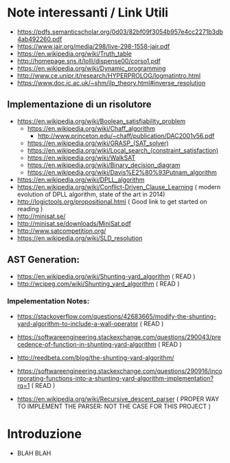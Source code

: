 * Note interessanti / Link Utili
  - https://pdfs.semanticscholar.org/0d03/82bf09f3054b957e4cc2271b3db4ab492260.pdf
  - https://www.jair.org/media/298/live-298-1558-jair.pdf
  - https://en.wikipedia.org/wiki/Truth_table
  - http://homepage.sns.it/lolli/dispense00/corso1.pdf
  - https://en.wikipedia.org/wiki/Dynamic_programming
  - http://www.ce.unipr.it/research/HYPERPROLOG/logmatintro.html
  - [[https://www.doc.ic.ac.uk/~shm/ilp_theory.html#inverse_resolution]]

** Implementazione di un risolutore
   - https://en.wikipedia.org/wiki/Boolean_satisfiability_problem
     - https://en.wikipedia.org/wiki/Chaff_algorithm
       - http://www.princeton.edu/~chaff/publication/DAC2001v56.pdf
     - https://en.wikipedia.org/wiki/GRASP_(SAT_solver)
     - https://en.wikipedia.org/wiki/Local_search_(constraint_satisfaction)
     - https://en.wikipedia.org/wiki/WalkSAT
     - https://en.wikipedia.org/wiki/Binary_decision_diagram
     - https://en.wikipedia.org/wiki/Davis%E2%80%93Putnam_algorithm
   - https://en.wikipedia.org/wiki/DPLL_algorithm
   - https://en.wikipedia.org/wiki/Conflict-Driven_Clause_Learning ( modern evolution of DPLL algorithm, state of the art in 2014)
   - http://logictools.org/propositional.html ( Good link to get started on reading )
   - http://minisat.se/
   - http://minisat.se/downloads/MiniSat.pdf
   - http://www.satcompetition.org/
   - [[https://en.wikipedia.org/wiki/SLD_resolution]]

** AST Generation:

  - https://en.wikipedia.org/wiki/Shunting-yard_algorithm ( READ )
  - http://wcipeg.com/wiki/Shunting_yard_algorithm ( READ )
  
*** Impelementation Notes:
    - https://stackoverflow.com/questions/42683665/modify-the-shunting-yard-algorithm-to-include-a-wall-operator ( READ )
    - https://softwareengineering.stackexchange.com/questions/290043/precedence-of-function-in-shunting-yard-algorithm ( READ )

    - http://reedbeta.com/blog/the-shunting-yard-algorithm/
    - https://softwareengineering.stackexchange.com/questions/290916/incorporating-functions-into-a-shunting-yard-algorithm-implementation?rq=1  ( READ )

  - https://en.wikipedia.org/wiki/Recursive_descent_parser ( PROPER WAY TO IMPLEMENT THE PARSER: NOT THE CASE FOR THIS PROJECT )

* Introduzione
  - BLAH BLAH
    
